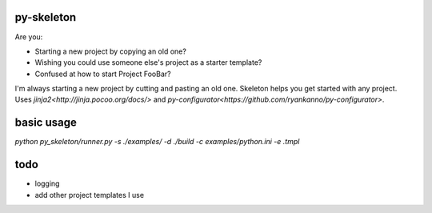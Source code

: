 py-skeleton
===========

Are you:

- Starting a new project by copying an old one?
- Wishing you could use someone else's project as a starter template?
- Confused at how to start Project FooBar?

I'm always starting a new project by cutting and pasting an old one. Skeleton
helps you get started with any project.  Uses `jinja2<http://jinja.pocoo.org/docs/>`
and `py-configurator<https://github.com/ryankanno/py-configurator>`.


basic usage
===========

`python py_skeleton/runner.py -s ./examples/ -d ./build -c examples/python.ini -e .tmpl`

todo
====

- logging
- add other project templates I use

